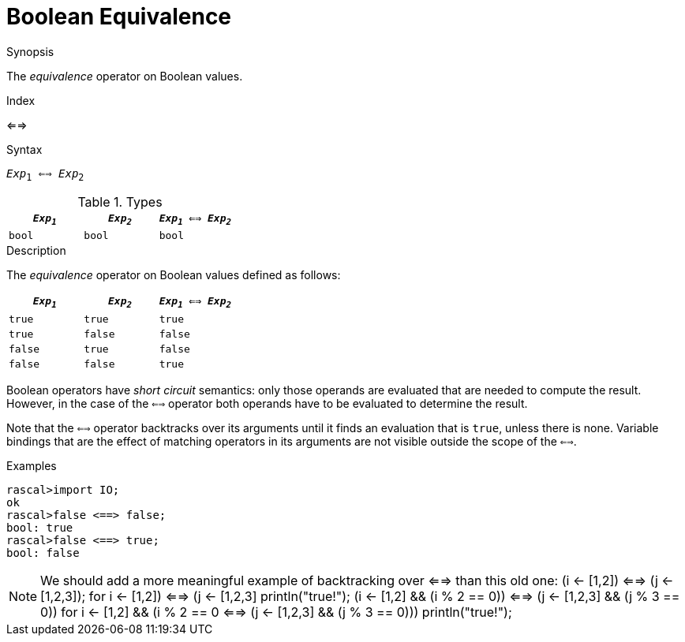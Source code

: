 
[[Boolean-Equivalence]]
# Boolean Equivalence
:concept: Expressions/Values/Boolean/Equivalence

.Synopsis
The _equivalence_ operator on Boolean values.

.Index
<==>

.Syntax
`_Exp_~1~ <==> _Exp_~2~`

.Types

//

|====
| `_Exp~1~_` | `_Exp~2~_`  | `_Exp~1~_ <==> _Exp~2~_` 

| `bool`       | `bool`         | `bool` 
|====

.Function

.Description
The _equivalence_ operator on Boolean values defined as follows:

|====
| `_Exp~1~_` | `_Exp~2~_`  | `_Exp~1~_ <==> _Exp~2~_` 

| `true`       | `true`         | `true` 
| `true`       | `false`         | `false` 
| `false`       | `true`         | `false` 
| `false`       | `false`         | `true` 
|====

Boolean operators have _short circuit_ semantics:  only those operands are evaluated that are needed to compute the result. However, in the case of the `<==>` operator both operands have to be evaluated to determine the result.

Note that the `<==>` operator backtracks over its arguments until it finds an evaluation that is `true`, unless there is none. Variable bindings that are the effect of matching  operators in its arguments are not visible outside the scope of the `<==>`.

.Examples
[source,rascal-shell]
----
rascal>import IO;
ok
rascal>false <==> false;
bool: true
rascal>false <==> true;
bool: false
----

NOTE: We should add a more meaningful example of backtracking over <==> than this old one:
(i <- [1,2]) <==> (j <- [1,2,3]);
for ((i <- [1,2]) <==> (j <- [1,2,3]))
  println("true!");
(i <- [1,2] && (i % 2 == 0)) <==> (j <- [1,2,3] && (j % 3 == 0))
for ((i <- [1,2] && (i % 2 == 0)) <==> (j <- [1,2,3] && (j % 3 == 0))) 
  println("true!");

.Benefits

.Pitfalls


:leveloffset: +1

:leveloffset: -1
